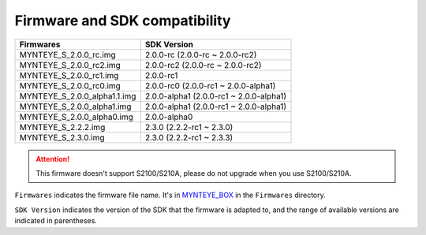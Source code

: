 .. _firmware_applicable:

Firmware and SDK compatibility
==============================

============================ ========================
Firmwares                    SDK Version
============================ ========================
MYNTEYE_S_2.0.0_rc.img       2.0.0-rc (2.0.0-rc ~ 2.0.0-rc2)
MYNTEYE_S_2.0.0_rc2.img      2.0.0-rc2 (2.0.0-rc ~ 2.0.0-rc2)
MYNTEYE_S_2.0.0_rc1.img      2.0.0-rc1
MYNTEYE_S_2.0.0_rc0.img      2.0.0-rc0 (2.0.0-rc1 ~ 2.0.0-alpha1)
MYNTEYE_S_2.0.0_alpha1.1.img 2.0.0-alpha1 (2.0.0-rc1 ~ 2.0.0-alpha1)
MYNTEYE_S_2.0.0_alpha1.img   2.0.0-alpha1 (2.0.0-rc1 ~ 2.0.0-alpha1)
MYNTEYE_S_2.0.0_alpha0.img   2.0.0-alpha0
MYNTEYE_S_2.2.2.img          2.3.0 (2.2.2-rc1 ~ 2.3.0)
MYNTEYE_S_2.3.0.img          2.3.0 (2.2.2-rc1 ~ 2.3.3)
============================ ========================

.. attention::
  This firmware doesn't support S2100/S210A, please do not upgrade when you use S2100/S210A.

``Firmwares`` indicates the firmware file name. It's in `MYNTEYE_BOX <http://doc.myntai.com/mynteye/s/download>`_ in the ``Firmwares`` directory.

``SDK Version`` indicates the version of the SDK that the firmware is adapted to, and the range of available versions are indicated in parentheses.
